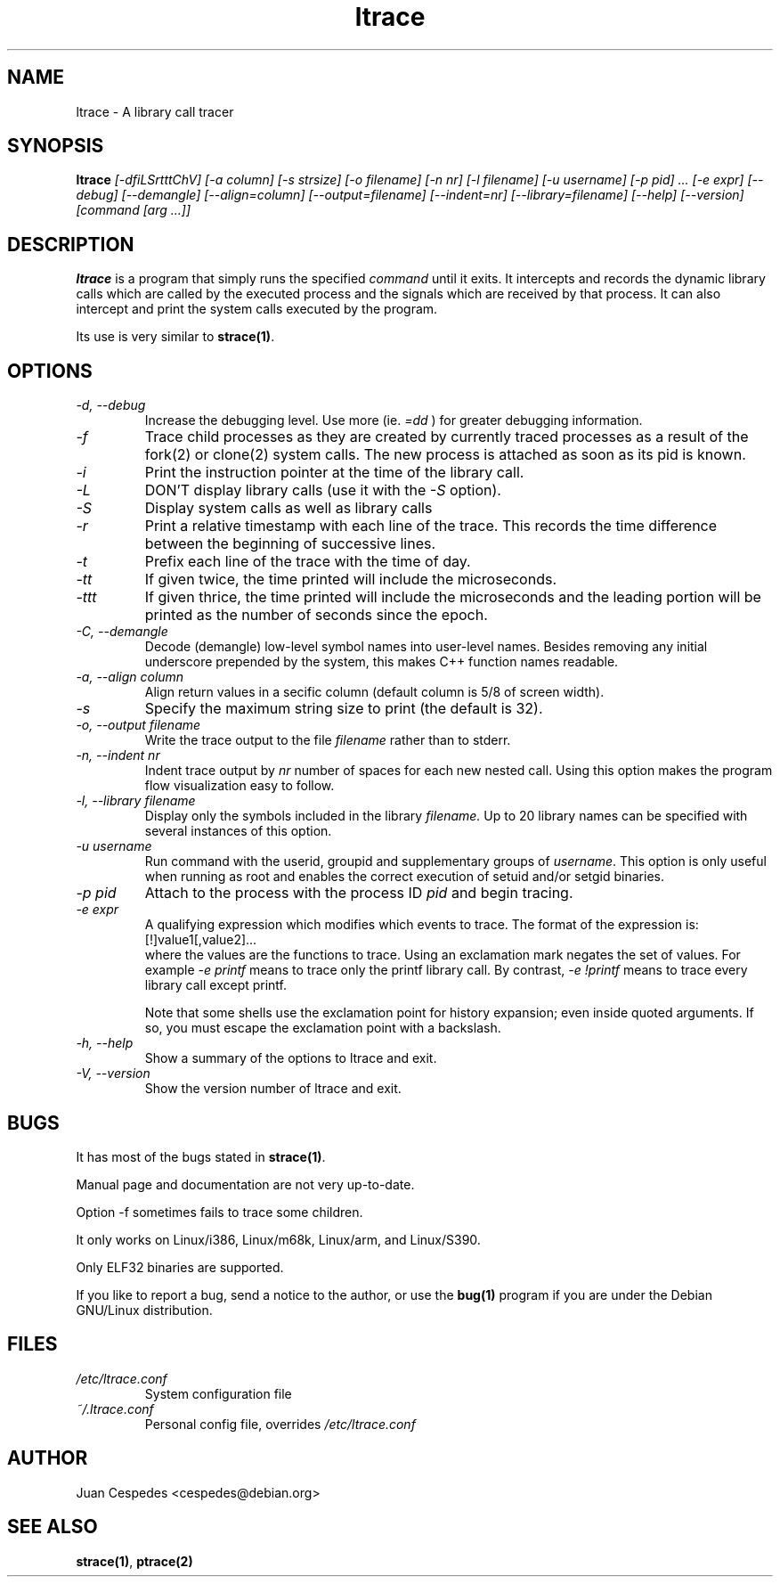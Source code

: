 .\" Copyright (c) 1997-2002 Juan Cespedes <cespedes@debian.org>
.\" This file is covered by the GNU GPL
.TH ltrace 1 
.SH NAME
ltrace \- A library call tracer

.SH SYNOPSIS
.B ltrace
.I "[-dfiLSrtttChV] [-a column] [-s strsize] [-o filename] [-n nr] [-l filename] [-u username] [-p pid] ... [-e expr] [--debug] [--demangle] [--align=column] [--output=filename] [--indent=nr] [--library=filename] [--help] [--version] [command [arg ...]]"

.SH DESCRIPTION
.B ltrace
is a program that simply runs the specified
.I command
until it exits.  It intercepts and records the dynamic library calls
which are called by the executed process and the signals which are
received by that process.
It can also intercept and print the system calls executed by the program.
.PP
Its use is very similar to
.BR strace(1) .

.SH OPTIONS
.TP
.I \-d, \-\-debug
Increase the debugging level.
Use more (ie.
.I \=dd
) for greater debugging information.
.TP
.I \-f
Trace child processes as they are created by
currently  traced processes as a result of the fork(2)
or clone(2) system calls.
The new process is attached as soon as its pid is known.
.TP
.I \-i
Print the instruction pointer at the time of the library call.
.TP
.I \-L
DON'T display library calls (use it with the
.I \-S
option).
.TP
.I \-S
Display system calls as well as library calls
.TP
.I \-r
Print a relative timestamp with each line of the trace.
This records the time difference between the beginning of
successive lines.
.TP
.I \-t
Prefix each line of the trace with the time of day.
.TP
.I \-tt
If given twice, the time printed will include the microseconds.
.TP
.I \-ttt
If given thrice, the time printed will include the microseconds and
the leading portion will be printed as the number of seconds since the
epoch.
.TP
.I \-C, \-\-demangle
Decode (demangle) low-level symbol names into user-level names.
Besides removing any initial underscore prepended by the system,
this makes C++ function names readable.
.TP
.I \-a, \-\-align column
Align return values in a secific column (default column is 5/8 of screen width).
.TP
.I \-s
Specify the maximum string size to print (the default is 32).
.TP
.I \-o, \-\-output filename
Write the trace output to the file
.I filename
rather than to stderr.
.TP
.I \-n, \-\-indent nr
Indent trace output by
.I nr
number of spaces for each new nested call. Using this option makes
the program flow visualization easy to follow.
.TP
.I \-l, \-\-library filename
Display only the symbols included in the library
.I filename.
Up to 20 library names can be specified with several instances
of this option.
.TP
.I \-u username
Run command with the userid, groupid and supplementary groups of
.IR username .
This option is only useful when running as root and enables the
correct execution of setuid and/or setgid binaries.
.TP
.I \-p pid
Attach to the process with the process ID
.I pid
and begin tracing.
.TP
.I \-e expr
A qualifying expression which modifies which events to trace.
The format of the expression is:
.br
[!]value1[,value2]...
.br
where the values are the functions to trace.  Using an exclamation
mark negates the set of values.  For example
.I \-e printf
means to trace only the printf library call.  By contrast,
.I \-e !printf
means to trace every library call except printf.
.IP
Note that some shells use the exclamation point for history
expansion; even inside quoted arguments.  If so, you must escape
the exclamation point with a backslash.
.TP
.I \-h, \-\-help
Show a summary of the options to ltrace and exit.
.TP
.I \-V, \-\-version
Show the version number of ltrace and exit.

.SH BUGS
It has most of the bugs stated in
.BR strace(1) .
.LP
Manual page and documentation are not very up-to-date.
.LP
Option -f sometimes fails to trace some children.
.LP
It only works on Linux/i386, Linux/m68k, Linux/arm, and Linux/S390.
.LP
Only ELF32 binaries are supported.
.PP
If you like to report a bug, send a notice to the author, or use the
.BR bug(1)
program if you are under the Debian GNU/Linux distribution.

.SH FILES
.TP
.I /etc/ltrace.conf
System configuration file
.TP
.I ~/.ltrace.conf
Personal config file, overrides
.I /etc/ltrace.conf

.SH AUTHOR
Juan Cespedes <cespedes@debian.org>

.SH "SEE ALSO"
.BR strace(1) ,
.BR ptrace(2)

